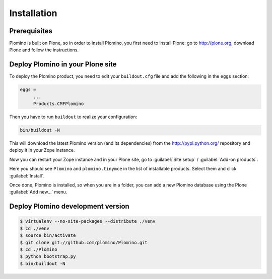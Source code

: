 -------------------
Installation
-------------------

Prerequisites
-------------

Plomino is built on Plone, so in order to install Plomino, you first need to
install Plone: go to http://plone.org, download Plone and follow the
instructions.

Deploy Plomino in your Plone site
---------------------------------

To deploy the Plomino product, you need to edit your ``buildout.cfg`` file
and add the following in the ``eggs`` section:

.. code-block:: ini

    eggs =
         ...
         Products.CMFPlomino

Then you have to run ``buildout`` to realize your configuration:

.. code-block:: sh

    bin/buildout -N

This will download the latest Plomino version (and its dependencies) from
the http://pypi.python.org/ repository and deploy it in your Zope instance.

Now you can restart your Zope instance and in your Plone site, go to 
:guilabel:`Site setup` / :guilabel:`Add-on products`.

Here you should see ``Plomino`` and ``plomino.tinymce`` in the list of
installable products. Select them and click :guilabel:`Install`.

Once done, Plomino is installed, so when you are in a folder, you can add a 
new Plomino database using the Plone :guilabel:`Add new...` menu.

Deploy Plomino development version
----------------------------------

.. code-block:: sh

    $ virtualenv --no-site-packages --distribute ./venv
    $ cd ./venv
    $ source bin/activate
    $ git clone git://github.com/plomino/Plomino.git
    $ cd ./Plomino
    $ python bootstrap.py
    $ bin/buildout -N
